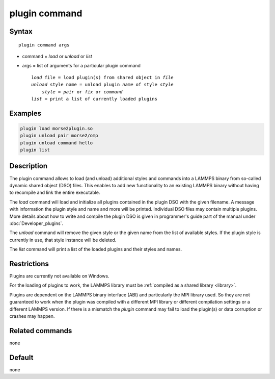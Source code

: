 .. index:: plugin

plugin command
==============

Syntax
""""""

.. parsed-literal::

   plugin command args

* command = *load* or *unload* or *list*
* args = list of arguments for a particular plugin command

  .. parsed-literal::

     *load* file = load plugin(s) from shared object in *file*
     *unload* style name = unload plugin *name* of style *style*
         *style* = *pair* or *fix* or *command*
     *list* = print a list of currently loaded plugins

Examples
""""""""

.. code-block:: LAMMPS

   plugin load morse2plugin.so
   plugin unload pair morse2/omp
   plugin unload command hello
   plugin list

Description
"""""""""""

The plugin command allows to load (and unload) additional styles and
commands into a LAMMPS binary from so-called dynamic shared object (DSO)
files.  This enables to add new functionality to an existing LAMMPS
binary without having to recompile and link the entire executable.

The *load* command will load and initialize all plugins contained in the
plugin DSO with the given filename.  A message with information the
plugin style and name and more will be printed.  Individual DSO files
may contain multiple plugins.  More details about how to write and
compile the plugin DSO is given in programmer's guide part of the manual
under :doc:`Developer_plugins`.

The *unload* command will remove the given style or the given name from
the list of available styles.  If the plugin style is currently in use,
that style instance will be deleted.

The *list* command will print a list of the loaded plugins and their
styles and names.


Restrictions
""""""""""""

Plugins are currently not available on Windows.

For the loading of plugins to work, the LAMMPS library must be
:ref:`compiled as a shared library <library>`.

Plugins are dependent on the LAMMPS binary interface (ABI)
and particularly the MPI library used. So they are not guaranteed
to work when the plugin was compiled with a different MPI library
or different compilation settings or a different LAMMPS version.
If there is a mismatch the *plugin* command may fail to load the
plugin(s) or data corruption or crashes may happen.


Related commands
""""""""""""""""

none


Default
"""""""

none
